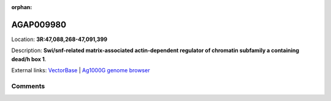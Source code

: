 :orphan:



AGAP009980
==========

Location: **3R:47,088,268-47,091,399**



Description: **Swi/snf-related matrix-associated actin-dependent regulator of chromatin subfamily a containing dead/h box 1**.

External links:
`VectorBase <https://www.vectorbase.org/Anopheles_gambiae/Gene/Summary?g=AGAP009980>`_ |
`Ag1000G genome browser <https://www.malariagen.net/apps/ag1000g/phase1-AR3/index.html?genome_region=3R:47088268-47091399#genomebrowser>`_





Comments
--------


.. raw:: html

    <div id="disqus_thread"></div>
    <script>
    
    var disqus_config = function () {
        this.page.identifier = '/gene/AGAP009980';
    };
    
    (function() { // DON'T EDIT BELOW THIS LINE
    var d = document, s = d.createElement('script');
    s.src = 'https://agam-selection-atlas.disqus.com/embed.js';
    s.setAttribute('data-timestamp', +new Date());
    (d.head || d.body).appendChild(s);
    })();
    </script>
    <noscript>Please enable JavaScript to view the <a href="https://disqus.com/?ref_noscript">comments.</a></noscript>


